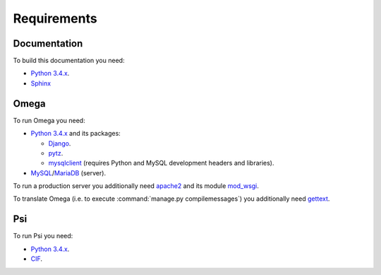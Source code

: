 Requirements
============

Documentation
-------------

To build this documentation you need:

* `Python 3.4.x <https://www.python.org/>`_.
* `Sphinx <http://sphinx-doc.org>`_

Omega
-----

To run Omega you need:

* `Python 3.4.x <https://www.python.org/>`_ and its packages:

  * `Django <https://www.djangoproject.com/>`_.
  * `pytz <http://pythonhosted.org/pytz/>`_.
  * `mysqlclient <https://github.com/PyMySQL/mysqlclient-python>`_ (requires Python and MySQL development headers and
    libraries).

* `MySQL <https://www.mysql.com/>`_/`MariaDB <https://mariadb.org/>`_ (server).

To run a production server you additionally need `apache2 <http://httpd.apache.org/>`_ and its module
`mod_wsgi <https://code.google.com/p/modwsgi/>`_.

To translate Omega (i.e. to execute :command:`manage.py compilemessages`) you additionally need
`gettext <https://www.gnu.org/software/gettext/>`_.

Psi
---

To run Psi you need:

* `Python 3.4.x <https://www.python.org/>`_.
* `CIF <http://forge.ispras.ru/projects/cif>`_.

